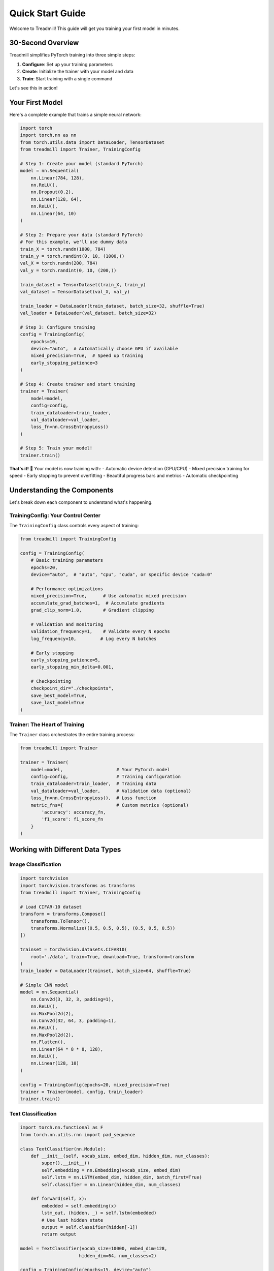 Quick Start Guide
=================

Welcome to Treadmill! This guide will get you training your first model in minutes.

30-Second Overview
------------------

Treadmill simplifies PyTorch training into three simple steps:

1. **Configure**: Set up your training parameters
2. **Create**: Initialize the trainer with your model and data
3. **Train**: Start training with a single command

Let's see this in action!

Your First Model
----------------

Here's a complete example that trains a simple neural network:

.. code-block:: python

    import torch
    import torch.nn as nn
    from torch.utils.data import DataLoader, TensorDataset
    from treadmill import Trainer, TrainingConfig

    # Step 1: Create your model (standard PyTorch)
    model = nn.Sequential(
        nn.Linear(784, 128),
        nn.ReLU(),
        nn.Dropout(0.2),
        nn.Linear(128, 64),
        nn.ReLU(),
        nn.Linear(64, 10)
    )

    # Step 2: Prepare your data (standard PyTorch)
    # For this example, we'll use dummy data
    train_X = torch.randn(1000, 784)
    train_y = torch.randint(0, 10, (1000,))
    val_X = torch.randn(200, 784)
    val_y = torch.randint(0, 10, (200,))

    train_dataset = TensorDataset(train_X, train_y)
    val_dataset = TensorDataset(val_X, val_y)

    train_loader = DataLoader(train_dataset, batch_size=32, shuffle=True)
    val_loader = DataLoader(val_dataset, batch_size=32)

    # Step 3: Configure training
    config = TrainingConfig(
        epochs=10,
        device="auto",  # Automatically choose GPU if available
        mixed_precision=True,  # Speed up training
        early_stopping_patience=3
    )

    # Step 4: Create trainer and start training
    trainer = Trainer(
        model=model,
        config=config,
        train_dataloader=train_loader,
        val_dataloader=val_loader,
        loss_fn=nn.CrossEntropyLoss()
    )

    # Step 5: Train your model!
    trainer.train()

**That's it!** 🎉 Your model is now training with:
- Automatic device detection (GPU/CPU)
- Mixed precision training for speed
- Early stopping to prevent overfitting
- Beautiful progress bars and metrics
- Automatic checkpointing

Understanding the Components
----------------------------

Let's break down each component to understand what's happening.

TrainingConfig: Your Control Center
^^^^^^^^^^^^^^^^^^^^^^^^^^^^^^^^^^^

The ``TrainingConfig`` class controls every aspect of training:

.. code-block:: python

    from treadmill import TrainingConfig

    config = TrainingConfig(
        # Basic training parameters
        epochs=20,
        device="auto",  # "auto", "cpu", "cuda", or specific device "cuda:0"
        
        # Performance optimizations
        mixed_precision=True,      # Use automatic mixed precision
        accumulate_grad_batches=1,  # Accumulate gradients
        grad_clip_norm=1.0,        # Gradient clipping
        
        # Validation and monitoring
        validation_frequency=1,    # Validate every N epochs
        log_frequency=10,         # Log every N batches
        
        # Early stopping
        early_stopping_patience=5,
        early_stopping_min_delta=0.001,
        
        # Checkpointing
        checkpoint_dir="./checkpoints",
        save_best_model=True,
        save_last_model=True
    )

Trainer: The Heart of Training
^^^^^^^^^^^^^^^^^^^^^^^^^^^^^^

The ``Trainer`` class orchestrates the entire training process:

.. code-block:: python

    from treadmill import Trainer

    trainer = Trainer(
        model=model,                    # Your PyTorch model
        config=config,                  # Training configuration
        train_dataloader=train_loader,  # Training data
        val_dataloader=val_loader,      # Validation data (optional)
        loss_fn=nn.CrossEntropyLoss(),  # Loss function
        metric_fns={                    # Custom metrics (optional)
            'accuracy': accuracy_fn,
            'f1_score': f1_score_fn
        }
    )

Working with Different Data Types
---------------------------------

Image Classification
^^^^^^^^^^^^^^^^^^^^

.. code-block:: python

    import torchvision
    import torchvision.transforms as transforms
    from treadmill import Trainer, TrainingConfig

    # Load CIFAR-10 dataset
    transform = transforms.Compose([
        transforms.ToTensor(),
        transforms.Normalize((0.5, 0.5, 0.5), (0.5, 0.5, 0.5))
    ])

    trainset = torchvision.datasets.CIFAR10(
        root='./data', train=True, download=True, transform=transform
    )
    train_loader = DataLoader(trainset, batch_size=64, shuffle=True)

    # Simple CNN model
    model = nn.Sequential(
        nn.Conv2d(3, 32, 3, padding=1),
        nn.ReLU(),
        nn.MaxPool2d(2),
        nn.Conv2d(32, 64, 3, padding=1),
        nn.ReLU(),
        nn.MaxPool2d(2),
        nn.Flatten(),
        nn.Linear(64 * 8 * 8, 128),
        nn.ReLU(),
        nn.Linear(128, 10)
    )

    config = TrainingConfig(epochs=20, mixed_precision=True)
    trainer = Trainer(model, config, train_loader)
    trainer.train()

Text Classification
^^^^^^^^^^^^^^^^^^^

.. code-block:: python

    import torch.nn.functional as F
    from torch.nn.utils.rnn import pad_sequence

    class TextClassifier(nn.Module):
        def __init__(self, vocab_size, embed_dim, hidden_dim, num_classes):
            super().__init__()
            self.embedding = nn.Embedding(vocab_size, embed_dim)
            self.lstm = nn.LSTM(embed_dim, hidden_dim, batch_first=True)
            self.classifier = nn.Linear(hidden_dim, num_classes)
        
        def forward(self, x):
            embedded = self.embedding(x)
            lstm_out, (hidden, _) = self.lstm(embedded)
            # Use last hidden state
            output = self.classifier(hidden[-1])
            return output

    model = TextClassifier(vocab_size=10000, embed_dim=128, 
                          hidden_dim=64, num_classes=2)
    
    config = TrainingConfig(epochs=15, device="auto")
    trainer = Trainer(model, config, train_loader)
    trainer.train()

Customizing Your Training
-------------------------

Custom Loss Functions
^^^^^^^^^^^^^^^^^^^^^

.. code-block:: python

    class FocalLoss(nn.Module):
        def __init__(self, alpha=1, gamma=2):
            super().__init__()
            self.alpha = alpha
            self.gamma = gamma
        
        def forward(self, inputs, targets):
            ce_loss = F.cross_entropy(inputs, targets, reduction='none')
            pt = torch.exp(-ce_loss)
            focal_loss = self.alpha * (1-pt)**self.gamma * ce_loss
            return focal_loss.mean()

    # Use custom loss
    trainer = Trainer(
        model=model,
        config=config,
        train_dataloader=train_loader,
        loss_fn=FocalLoss(alpha=1, gamma=2)
    )

Custom Metrics
^^^^^^^^^^^^^^

.. code-block:: python

    def accuracy(predictions, targets):
        """Calculate accuracy."""
        pred_classes = torch.argmax(predictions, dim=1)
        return (pred_classes == targets).float().mean().item()

    def top_k_accuracy(predictions, targets, k=3):
        """Calculate top-k accuracy."""
        _, top_k_preds = torch.topk(predictions, k, dim=1)
        targets_expanded = targets.view(-1, 1).expand_as(top_k_preds)
        correct = (top_k_preds == targets_expanded).any(dim=1)
        return correct.float().mean().item()

    # Use custom metrics
    trainer = Trainer(
        model=model,
        config=config,
        train_dataloader=train_loader,
        metric_fns={
            'accuracy': accuracy,
            'top3_accuracy': lambda p, t: top_k_accuracy(p, t, k=3)
        }
    )

Advanced Configuration Examples
-------------------------------

High-Performance Training
^^^^^^^^^^^^^^^^^^^^^^^^^

.. code-block:: python

    # Configuration for maximum performance
    config = TrainingConfig(
        epochs=100,
        device="cuda",
        
        # Performance optimizations
        mixed_precision=True,
        accumulate_grad_batches=4,  # Simulate larger batch size
        grad_clip_norm=1.0,              # Prevent exploding gradients
        
        # Efficient validation
        validation_frequency=5,          # Validate every 5 epochs
        
        # Aggressive early stopping
        early_stopping_patience=10,
        early_stopping_min_delta=0.0001,
        
        # Smart checkpointing
        save_best_model=True,
        save_last_model=False,           # Save space
        checkpoint_dir="./best_models"
    )

Research/Experimentation Setup
^^^^^^^^^^^^^^^^^^^^^^^^^^^^^^

.. code-block:: python

    # Configuration for research with extensive logging
    config = TrainingConfig(
        epochs=200,
        
        # Detailed monitoring
        validation_frequency=1,          # Validate every epoch
        log_frequency=5,                 # Log every 5 batches
        
        # Conservative early stopping
        early_stopping_patience=20,
        early_stopping_min_delta=1e-6,
        
        # Keep all checkpoints for analysis
        save_best_model=True,
        save_last_model=True,
        checkpoint_frequency=10,         # Save every 10 epochs
    )

Monitoring Training Progress
----------------------------

Treadmill provides beautiful, informative output during training:

.. code-block:: text

    Epoch 1/10 ━━━━━━━━━━━━━━━━━━━━━━━━━━━━━━━━━━━━━━━━ 100% 0:00:05
    ┏━━━━━━━━━━━━━━━┳━━━━━━━━━━━━━━━┳━━━━━━━━━━━━━━━┳━━━━━━━━━━━━━━━┓
    ┃      Phase    ┃      Loss     ┃   Accuracy    ┃      Time     ┃
    ┡━━━━━━━━━━━━━━━╇━━━━━━━━━━━━━━━╇━━━━━━━━━━━━━━━╇━━━━━━━━━━━━━━━┩
    │     train     │    0.4523     │    0.8456     │   0:00:03     │
    │   validation  │    0.3876     │    0.8723     │   0:00:01     │
    └───────────────┴───────────────┴───────────────┴───────────────┘

Training Results Access
-----------------------

After training, access your results:

.. code-block:: python

    # Get training history
    history = trainer.get_history()
    print(f"Best validation accuracy: {max(history['val_accuracy'])}")

    # Get the trained model
    trained_model = trainer.model

    # Make predictions
    with torch.no_grad():
        predictions = trained_model(test_data)

Common Patterns and Tips
------------------------

**💡 Best Practices:**

1. **Start Simple**: Begin with basic config, then add optimizations
2. **Use Mixed Precision**: Almost always beneficial for modern GPUs
3. **Monitor Validation**: Always use validation data to prevent overfitting
4. **Save Checkpoints**: Enable checkpointing for long training runs
5. **Custom Metrics**: Add domain-specific metrics for better insights

**⚠️ Common Gotchas:**

1. **Device Mismatch**: Ensure model and data are on the same device
2. **Loss Function**: Match loss function to your task (CrossEntropy for classification)
3. **Learning Rate**: Start with default, then tune if needed
4. **Batch Size**: Larger isn't always better, find the sweet spot

Next Steps
----------

Now that you've got the basics down, explore:

📖 **Deep Dive Guides:**
- :doc:`configuration` - Complete configuration reference
- :doc:`callbacks` - Advanced training control with callbacks
- :doc:`metrics` - Custom metrics and monitoring

🎯 **Hands-on Tutorials:**
- :doc:`../tutorials/image_classification` - Complete image classification project
- :doc:`../tutorials/custom_callbacks` - Build your own callbacks
- :doc:`../tutorials/transfer_learning` - Transfer learning best practices

🚀 **Ready-to-Run Examples:**
- :doc:`../examples/mnist` - Classic MNIST digit recognition
- :doc:`../examples/cifar10` - CIFAR-10 image classification
- :doc:`../examples/nlp_sentiment` - Text sentiment analysis

Happy training! 🏃‍♀️‍➡️ 